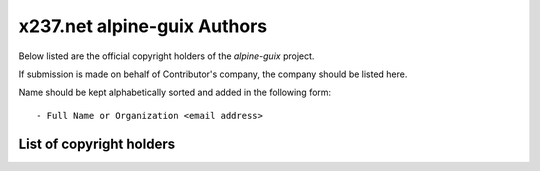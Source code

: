 x237.net alpine-guix Authors
============================

Below listed are the official copyright holders of the *alpine-guix*
project.

If submission is made on behalf of Contributor's company, the company
should be listed here.

Name should be kept alphabetically sorted and added in the following
form::

    - Full Name or Organization <email address>


List of copyright holders
-------------------------

